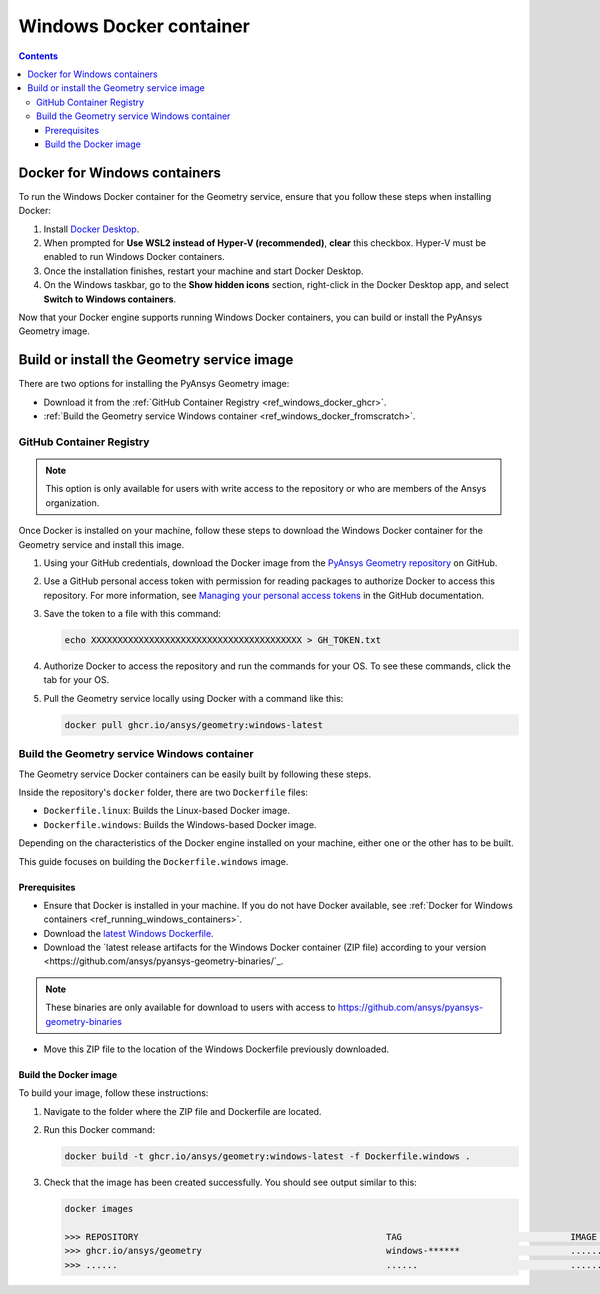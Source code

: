 .. _ref_windows_docker:

Windows Docker container
========================

.. contents::
   :backlinks: none

.. _ref_running_windows_containers:

Docker for Windows containers
-----------------------------

To run the Windows Docker container for the Geometry service, ensure that you follow
these steps when installing Docker:

#. Install `Docker Desktop <https://docs.docker.com/desktop/install/windows-install/>`_.

#. When prompted for **Use WSL2 instead of Hyper-V (recommended)**, **clear** this checkbox.
   Hyper-V must be enabled to run Windows Docker containers.

#. Once the installation finishes, restart your machine and start Docker Desktop.

#. On the Windows taskbar, go to the **Show hidden icons** section, right-click in the Docker
   Desktop app, and select **Switch to Windows containers**.

Now that your Docker engine supports running Windows Docker containers, you can build or install
the PyAnsys Geometry image.

Build or install the Geometry service image
-------------------------------------------

There are two options for installing the PyAnsys Geometry image:

* Download it from the :ref:`GitHub Container Registry <ref_windows_docker_ghcr>`.
* :ref:`Build the Geometry service Windows container <ref_windows_docker_fromscratch>`.

.. _ref_windows_docker_ghcr:

GitHub Container Registry
^^^^^^^^^^^^^^^^^^^^^^^^^

.. note::

   This option is only available for users with write access to the repository or
   who are members of the Ansys organization.

Once Docker is installed on your machine, follow these steps to download the Windows Docker
container for the Geometry service and install this image.

#. Using your GitHub credentials, download the Docker image from the `PyAnsys Geometry repository <https://github.com/ansys/pyansys-geometry>`_
   on GitHub.

#. Use a GitHub personal access token with permission for reading packages to authorize Docker
   to access this repository. For more information, see `Managing your personal access tokens
   <https://docs.github.com/en/authentication/keeping-your-account-and-data-secure/managing-your-personal-access-tokens>`_
   in the GitHub documentation.

#. Save the token to a file with this command:

   .. code-block:: bash

       echo XXXXXXXXXXXXXXXXXXXXXXXXXXXXXXXXXXXXXXXX > GH_TOKEN.txt

#. Authorize Docker to access the repository and run the commands for your OS. To see these commands, click the tab for your OS.

   .. tab-set::

       .. tab-item:: Powershell

           .. code-block:: pwsh

               $env:GH_USERNAME=<my-github-username>
               cat GH_TOKEN.txt | docker login ghcr.io -u $env:GH_USERNAME --password-stdin

       .. tab-item:: Windows CMD

           .. code-block:: bash

               SET GH_USERNAME=<my-github-username>
               type GH_TOKEN.txt | docker login ghcr.io -u %GH_USERNAME% --password-stdin


#. Pull the Geometry service locally using Docker with a command like this:

   .. code:: bash

      docker pull ghcr.io/ansys/geometry:windows-latest

.. _ref_windows_docker_fromscratch:

Build the Geometry service Windows container
^^^^^^^^^^^^^^^^^^^^^^^^^^^^^^^^^^^^^^^^^^^^

The Geometry service Docker containers can be easily built by following
these steps.

Inside the repository's ``docker`` folder, there are two ``Dockerfile`` files:

* ``Dockerfile.linux``: Builds the Linux-based Docker image.
* ``Dockerfile.windows``: Builds the Windows-based Docker image.

Depending on the characteristics of the Docker engine installed on your
machine, either one or the other has to be built.

This guide focuses on building the ``Dockerfile.windows`` image.

Prerequisites
~~~~~~~~~~~~~

* Ensure that Docker is installed in your machine.
  If you do not have Docker available, see
  :ref:`Docker for Windows containers <ref_running_windows_containers>`.

* Download the `latest Windows Dockerfile <https://github.com/ansys/pyansys-geometry/blob/main/docker/Dockerfile.windows>`_.

* Download the `latest release artifacts for the Windows
  Docker container (ZIP file) according to your version <https://github.com/ansys/pyansys-geometry-binaries/`_.

.. note::

   These binaries are only available for download to users with access to
   https://github.com/ansys/pyansys-geometry-binaries


* Move this ZIP file to the location of the Windows Dockerfile previously downloaded.

Build the Docker image
~~~~~~~~~~~~~~~~~~~~~~

To build your image, follow these instructions:

#. Navigate to the folder where the ZIP file and Dockerfile are located.
#. Run this Docker command:

   .. code:: bash

      docker build -t ghcr.io/ansys/geometry:windows-latest -f Dockerfile.windows .

#. Check that the image has been created successfully. You should see output similar
   to this:

   .. code:: bash

      docker images

      >>> REPOSITORY                                               TAG                                IMAGE ID       CREATED          SIZE
      >>> ghcr.io/ansys/geometry                                   windows-******                     ............   X seconds ago    Y.ZZGB
      >>> ......                                                   ......                             ............   ..............   ......


.. START - Include the common text for launching the service from a Docker container

.. jinja:: windows_containers
   :file: getting_started/docker/common_docker.jinja
   :header_update_levels:

.. END - Include the common text for launching the service from a Docker container

.. button-ref:: index
    :ref-type: doc
    :color: primary
    :shadow:
    :expand:

    Go to Docker containers

.. button-ref:: ../index
    :ref-type: doc
    :color: primary
    :shadow:
    :expand:

    Go to Getting started
